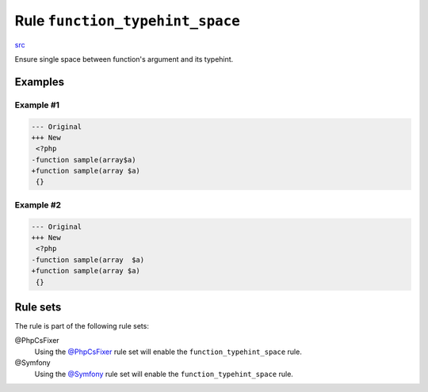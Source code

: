 ================================
Rule ``function_typehint_space``
================================

`src <../../../src/Fixer/FunctionNotation/FunctionTypehintSpaceFixer.php>`_

Ensure single space between function's argument and its typehint.

Examples
--------

Example #1
~~~~~~~~~~

.. code-block:: diff

   --- Original
   +++ New
    <?php
   -function sample(array$a)
   +function sample(array $a)
    {}

Example #2
~~~~~~~~~~

.. code-block:: diff

   --- Original
   +++ New
    <?php
   -function sample(array  $a)
   +function sample(array $a)
    {}

Rule sets
---------

The rule is part of the following rule sets:

@PhpCsFixer
  Using the `@PhpCsFixer <./../../ruleSets/PhpCsFixer.rst>`_ rule set will enable the ``function_typehint_space`` rule.

@Symfony
  Using the `@Symfony <./../../ruleSets/Symfony.rst>`_ rule set will enable the ``function_typehint_space`` rule.
